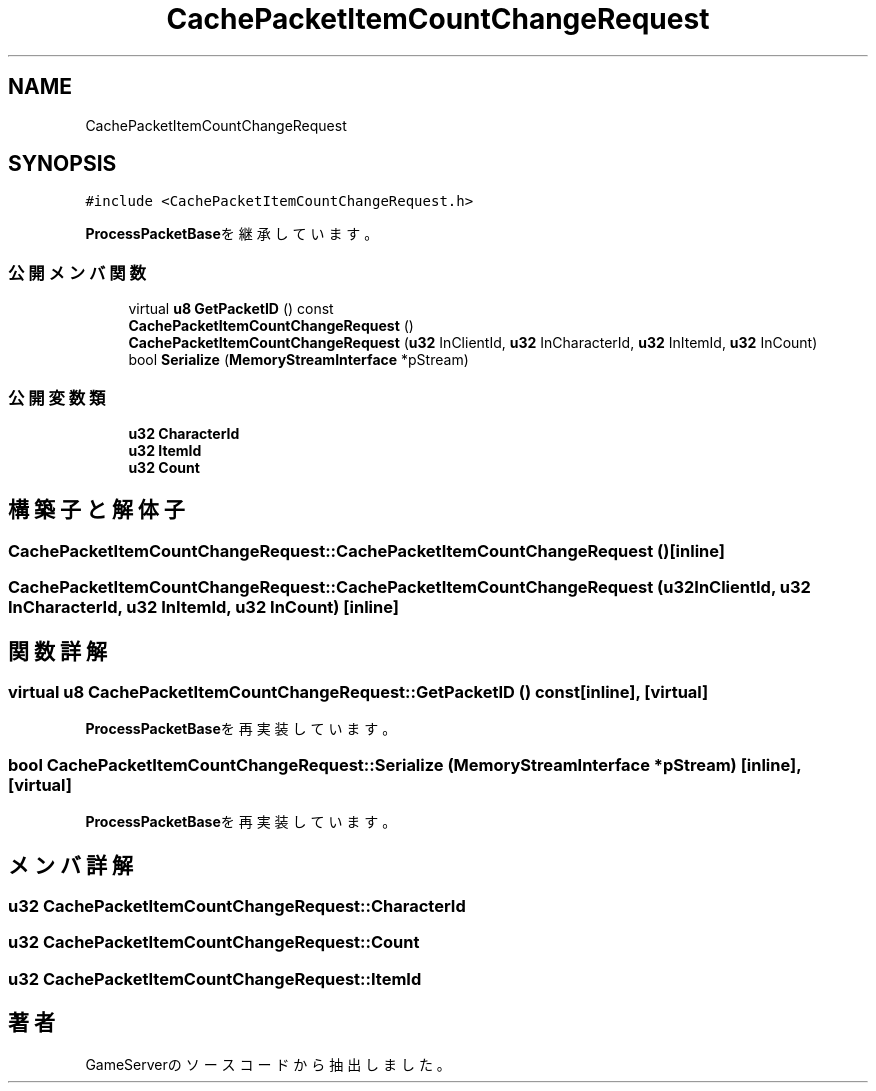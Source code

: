 .TH "CachePacketItemCountChangeRequest" 3 "2018年12月21日(金)" "GameServer" \" -*- nroff -*-
.ad l
.nh
.SH NAME
CachePacketItemCountChangeRequest
.SH SYNOPSIS
.br
.PP
.PP
\fC#include <CachePacketItemCountChangeRequest\&.h>\fP
.PP
\fBProcessPacketBase\fPを継承しています。
.SS "公開メンバ関数"

.in +1c
.ti -1c
.RI "virtual \fBu8\fP \fBGetPacketID\fP () const"
.br
.ti -1c
.RI "\fBCachePacketItemCountChangeRequest\fP ()"
.br
.ti -1c
.RI "\fBCachePacketItemCountChangeRequest\fP (\fBu32\fP InClientId, \fBu32\fP InCharacterId, \fBu32\fP InItemId, \fBu32\fP InCount)"
.br
.ti -1c
.RI "bool \fBSerialize\fP (\fBMemoryStreamInterface\fP *pStream)"
.br
.in -1c
.SS "公開変数類"

.in +1c
.ti -1c
.RI "\fBu32\fP \fBCharacterId\fP"
.br
.ti -1c
.RI "\fBu32\fP \fBItemId\fP"
.br
.ti -1c
.RI "\fBu32\fP \fBCount\fP"
.br
.in -1c
.SH "構築子と解体子"
.PP 
.SS "CachePacketItemCountChangeRequest::CachePacketItemCountChangeRequest ()\fC [inline]\fP"

.SS "CachePacketItemCountChangeRequest::CachePacketItemCountChangeRequest (\fBu32\fP InClientId, \fBu32\fP InCharacterId, \fBu32\fP InItemId, \fBu32\fP InCount)\fC [inline]\fP"

.SH "関数詳解"
.PP 
.SS "virtual \fBu8\fP CachePacketItemCountChangeRequest::GetPacketID () const\fC [inline]\fP, \fC [virtual]\fP"

.PP
\fBProcessPacketBase\fPを再実装しています。
.SS "bool CachePacketItemCountChangeRequest::Serialize (\fBMemoryStreamInterface\fP * pStream)\fC [inline]\fP, \fC [virtual]\fP"

.PP
\fBProcessPacketBase\fPを再実装しています。
.SH "メンバ詳解"
.PP 
.SS "\fBu32\fP CachePacketItemCountChangeRequest::CharacterId"

.SS "\fBu32\fP CachePacketItemCountChangeRequest::Count"

.SS "\fBu32\fP CachePacketItemCountChangeRequest::ItemId"


.SH "著者"
.PP 
 GameServerのソースコードから抽出しました。

